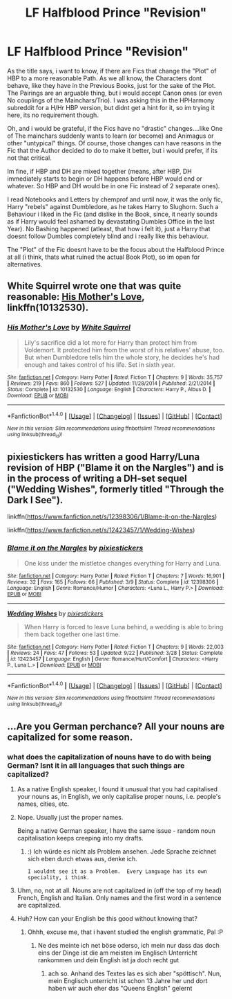#+TITLE: LF Halfblood Prince "Revision"

* LF Halfblood Prince "Revision"
:PROPERTIES:
:Author: Atomstern
:Score: 10
:DateUnix: 1507734339.0
:DateShort: 2017-Oct-11
:FlairText: Request
:END:
As the title says, i want to know, if there are Fics that change the "Plot" of HBP to a more reasonable Path. As we all know, the Characters dont behave, like they have in the Previous Books, just for the sake of the Plot. The Pairings are an arguable thing, but i would accept Canon ones (or even No couplings of the Mainchars/Trio). I was asking this in the HPHarmony subreddit for a H/Hr HBP version, but didnt get a hint for it, so im trying it here, its no requirement though.

Oh, and i would be grateful, if the Fics have no "drastic" changes....like One of The mainchars suddenly wants to learn (or become) and Animagus or other "untypical" things. Of course, those changes can have reasons in the Fic that the Author decided to do to make it better, but i would prefer, if its not that critical.

Im fine, if HBP and DH are mixed together (means, after HBP, DH immediately starts to begin or DH happens before HBP would end or whatever. So HBP and DH would be in one Fic instead of 2 separate ones).

I read Notebooks and Letters by chemprof and until now, it was the only fic, Harry "rebels" against Dumbledore, as he takes Harry to Slughorn. Such a Behaviour i liked in the Fic (and dislike in the Book, since, it nearly sounds as if Harry would feel ashamed by devastating Dumbles Office in the last Year). No Bashing happened (atleast, that how i felt it), just a Harry that doesnt follow Dumbles completely blind and i really like this behaviour.

The "Plot" of the Fic doesnt have to be the focus about the Halfblood Prince at all (i think, thats what ruined the actual Book Plot), so im open for alternatives.


** White Squirrel wrote one that was quite reasonable: [[https://m.fanfiction.net/s/10132530/1/][His Mother's Love]], linkffn(10132530).
:PROPERTIES:
:Author: InquisitorCOC
:Score: 3
:DateUnix: 1507737121.0
:DateShort: 2017-Oct-11
:END:

*** [[http://www.fanfiction.net/s/10132530/1/][*/His Mother's Love/*]] by [[https://www.fanfiction.net/u/5339762/White-Squirrel][/White Squirrel/]]

#+begin_quote
  Lily's sacrifice did a lot more for Harry than protect him from Voldemort. It protected him from the worst of his relatives' abuse, too. But when Dumbledore tells him the whole story, he decides he's had enough and takes control of his life. Set in sixth year.
#+end_quote

^{/Site/: [[http://www.fanfiction.net/][fanfiction.net]] *|* /Category/: Harry Potter *|* /Rated/: Fiction T *|* /Chapters/: 9 *|* /Words/: 35,757 *|* /Reviews/: 219 *|* /Favs/: 860 *|* /Follows/: 527 *|* /Updated/: 11/28/2014 *|* /Published/: 2/21/2014 *|* /Status/: Complete *|* /id/: 10132530 *|* /Language/: English *|* /Characters/: Harry P., Albus D. *|* /Download/: [[http://www.ff2ebook.com/old/ffn-bot/index.php?id=10132530&source=ff&filetype=epub][EPUB]] or [[http://www.ff2ebook.com/old/ffn-bot/index.php?id=10132530&source=ff&filetype=mobi][MOBI]]}

--------------

*FanfictionBot*^{1.4.0} *|* [[[https://github.com/tusing/reddit-ffn-bot/wiki/Usage][Usage]]] | [[[https://github.com/tusing/reddit-ffn-bot/wiki/Changelog][Changelog]]] | [[[https://github.com/tusing/reddit-ffn-bot/issues/][Issues]]] | [[[https://github.com/tusing/reddit-ffn-bot/][GitHub]]] | [[[https://www.reddit.com/message/compose?to=tusing][Contact]]]

^{/New in this version: Slim recommendations using/ ffnbot!slim! /Thread recommendations using/ linksub(thread_id)!}
:PROPERTIES:
:Author: FanfictionBot
:Score: 2
:DateUnix: 1507737126.0
:DateShort: 2017-Oct-11
:END:


** pixiestickers has written a good Harry/Luna revision of HBP ("Blame it on the Nargles") and is in the process of writing a DH-set sequel ("Wedding Wishes", formerly titled "Through the Dark I See").

linkffn([[https://www.fanfiction.net/s/12398306/1/Blame-it-on-the-Nargles]])

linkffn([[https://www.fanfiction.net/s/12423457/1/Wedding-Wishes]])
:PROPERTIES:
:Author: MolochDhalgren
:Score: 2
:DateUnix: 1507834677.0
:DateShort: 2017-Oct-12
:END:

*** [[http://www.fanfiction.net/s/12398306/1/][*/Blame it on the Nargles/*]] by [[https://www.fanfiction.net/u/8572866/pixiestickers][/pixiestickers/]]

#+begin_quote
  One kiss under the mistletoe changes everything for Harry and Luna.
#+end_quote

^{/Site/: [[http://www.fanfiction.net/][fanfiction.net]] *|* /Category/: Harry Potter *|* /Rated/: Fiction T *|* /Chapters/: 7 *|* /Words/: 16,901 *|* /Reviews/: 32 *|* /Favs/: 165 *|* /Follows/: 66 *|* /Published/: 3/9 *|* /Status/: Complete *|* /id/: 12398306 *|* /Language/: English *|* /Genre/: Romance/Humor *|* /Characters/: <Luna L., Harry P.> *|* /Download/: [[http://www.ff2ebook.com/old/ffn-bot/index.php?id=12398306&source=ff&filetype=epub][EPUB]] or [[http://www.ff2ebook.com/old/ffn-bot/index.php?id=12398306&source=ff&filetype=mobi][MOBI]]}

--------------

[[http://www.fanfiction.net/s/12423457/1/][*/Wedding Wishes/*]] by [[https://www.fanfiction.net/u/8572866/pixiestickers][/pixiestickers/]]

#+begin_quote
  When Harry is forced to leave Luna behind, a wedding is able to bring them back together one last time.
#+end_quote

^{/Site/: [[http://www.fanfiction.net/][fanfiction.net]] *|* /Category/: Harry Potter *|* /Rated/: Fiction T *|* /Chapters/: 9 *|* /Words/: 22,003 *|* /Reviews/: 24 *|* /Favs/: 47 *|* /Follows/: 53 *|* /Updated/: 9/22 *|* /Published/: 3/28 *|* /Status/: Complete *|* /id/: 12423457 *|* /Language/: English *|* /Genre/: Romance/Hurt/Comfort *|* /Characters/: <Harry P., Luna L.> *|* /Download/: [[http://www.ff2ebook.com/old/ffn-bot/index.php?id=12423457&source=ff&filetype=epub][EPUB]] or [[http://www.ff2ebook.com/old/ffn-bot/index.php?id=12423457&source=ff&filetype=mobi][MOBI]]}

--------------

*FanfictionBot*^{1.4.0} *|* [[[https://github.com/tusing/reddit-ffn-bot/wiki/Usage][Usage]]] | [[[https://github.com/tusing/reddit-ffn-bot/wiki/Changelog][Changelog]]] | [[[https://github.com/tusing/reddit-ffn-bot/issues/][Issues]]] | [[[https://github.com/tusing/reddit-ffn-bot/][GitHub]]] | [[[https://www.reddit.com/message/compose?to=tusing][Contact]]]

^{/New in this version: Slim recommendations using/ ffnbot!slim! /Thread recommendations using/ linksub(thread_id)!}
:PROPERTIES:
:Author: FanfictionBot
:Score: 1
:DateUnix: 1507834691.0
:DateShort: 2017-Oct-12
:END:


** ...Are you German perchance? All your nouns are capitalized for some reason.
:PROPERTIES:
:Author: Achille-Talon
:Score: 2
:DateUnix: 1507749645.0
:DateShort: 2017-Oct-11
:END:

*** what does the capitalization of nouns have to do with being German? Isnt it in all languages that such things are capitalized?
:PROPERTIES:
:Author: Atomstern
:Score: 4
:DateUnix: 1507760850.0
:DateShort: 2017-Oct-12
:END:

**** As a native English speaker, I found it unusual that you had capitalised your nouns as, in English, we only capitalise proper nouns, i.e. people's names, cities, etc.
:PROPERTIES:
:Author: Esarathon
:Score: 4
:DateUnix: 1507781460.0
:DateShort: 2017-Oct-12
:END:


**** Nope. Usually just the proper names.

Being a native German speaker, I have the same issue - random noun capitalisation keeps creeping into my drafts.
:PROPERTIES:
:Author: Starfox5
:Score: 3
:DateUnix: 1507768847.0
:DateShort: 2017-Oct-12
:END:

***** :) Ich würde es nicht als Problem ansehen. Jede Sprache zeichnet sich eben durch etwas aus, denke ich.

#+begin_example
   I wouldnt see it as a Problem.  Every Language has its own speciality, i think.
#+end_example
:PROPERTIES:
:Author: Atomstern
:Score: 2
:DateUnix: 1507822913.0
:DateShort: 2017-Oct-12
:END:


**** Uhm, no, not at all. Nouns are not capitalized in (off the top of my head) French, English and Italian. Only names and the first word in a sentence are capitalized.
:PROPERTIES:
:Author: Achille-Talon
:Score: 1
:DateUnix: 1507833345.0
:DateShort: 2017-Oct-12
:END:


**** Huh? How can your English be this good without knowing that?
:PROPERTIES:
:Author: textposts_only
:Score: 1
:DateUnix: 1507846462.0
:DateShort: 2017-Oct-13
:END:

***** Ohhh, excuse me, that i havent studied the english grammatic, Pal :P
:PROPERTIES:
:Author: Atomstern
:Score: 1
:DateUnix: 1507848513.0
:DateShort: 2017-Oct-13
:END:

****** Ne des meinte ich net böse oderso, ich mein nur dass das doch eins der Dinge ist die am meisten im Englisch Unterricht rankommen und dein English ist ja doch recht gut
:PROPERTIES:
:Author: textposts_only
:Score: 1
:DateUnix: 1507848918.0
:DateShort: 2017-Oct-13
:END:

******* ach so. Anhand des Textes las es sich aber "spöttisch". Nun, mein Englisch unterricht ist schon 13 Jahre her und dort haben wir auch eher das "Queens English" gelernt
:PROPERTIES:
:Author: Atomstern
:Score: 1
:DateUnix: 1507923317.0
:DateShort: 2017-Oct-13
:END:
